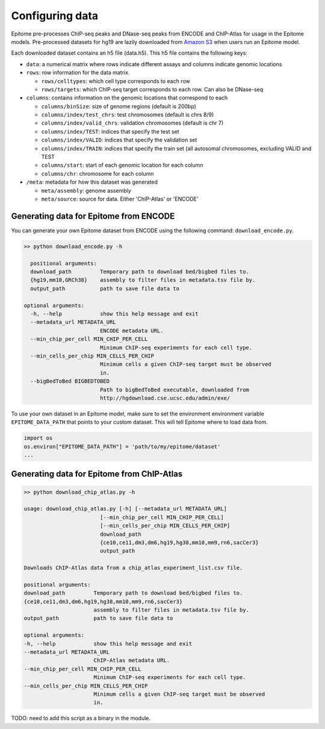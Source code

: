 Configuring data
================

Epitome pre-processes ChIP-seq peaks and DNase-seq peaks from ENCODE and ChIP-Atlas for usage
in the Epitome models. Pre-processed datasets for hg19 are lazily downloaded from
`Amazon S3 <https://epitome-data.s3-us-west-1.amazonaws.com/hg19/data.zip>`__
when users run an Epitome model.


Each downloaded dataset contains an h5 file (data.h5). This h5 file contains the following
keys:

- ``data``: a numerical matrix where rows indicate different assays and columns indicate genomic locations

- ``rows``: row information for the data matrix.

  - ``rows/celltypes``: which cell type corresponds to each row

  - ``rows/targets``: which ChIP-seq target corresponds to each row. Can also be DNase-seq

- ``columns``: contains information on the genomic locations that correspond to each

  - ``columns/binSize``: size of genome regions (default is 200bp)

  - ``columns/index/test_chrs``: test chromosomes (default is chrs 8/9)

  - ``columns/index/valid_chrs``: validation chromosomes (default is chr 7)

  - ``columns/index/TEST``: indices that specify the test set

  - ``columns/index/VALID``: indices that specify the validation set

  - ``columns/index/TRAIN``: indices that specify the train set (all autosomal chromosomes, excluding VALID and TEST

  - ``columns/start``: start of each genomic location for each column

  - ``columns/chr``: chromosome for each column

- ``/meta``: metadata for how this dataset was generated

  - ``meta/assembly``: genome assembly

  - ``meta/source``: source for data. Either 'ChIP-Atlas' or 'ENCODE'

Generating data for Epitome from ENCODE
---------------------------------------

You can generate your own Epitome dataset from ENCODE using the following command:
``download_encode.py``.

.. code:: bash

  >> python download_encode.py -h

    positional arguments:
    download_path         Temporary path to download bed/bigbed files to.
    {hg19,mm10,GRCh38}    assembly to filter files in metadata.tsv file by.
    output_path           path to save file data to

  optional arguments:
    -h, --help            show this help message and exit
    --metadata_url METADATA_URL
                          ENCODE metadata URL.
    --min_chip_per_cell MIN_CHIP_PER_CELL
                          Minimum ChIP-seq experiments for each cell type.
    --min_cells_per_chip MIN_CELLS_PER_CHIP
                          Minimum cells a given ChIP-seq target must be observed
                          in.
    --bigBedToBed BIGBEDTOBED
                          Path to bigBedToBed executable, downloaded from
                          http://hgdownload.cse.ucsc.edu/admin/exe/


To use your own dataset in an Epitome model, make sure to set the environment environment variable
``EPITOME_DATA_PATH`` that points to your custom dataset. This will tell Epitome where to load
data from.

.. code:: bash

  import os
  os.environ["EPITOME_DATA_PATH"] = 'path/to/my/epitome/dataset'
  ...


Generating data for Epitome from ChIP-Atlas
-------------------------------------------

.. code:: bash

  >> python download_chip_atlas.py -h

  usage: download_chip_atlas.py [-h] [--metadata_url METADATA_URL]
                          [--min_chip_per_cell MIN_CHIP_PER_CELL]
                          [--min_cells_per_chip MIN_CELLS_PER_CHIP]
                          download_path
                          {ce10,ce11,dm3,dm6,hg19,hg38,mm10,mm9,rn6,sacCer3}
                          output_path

  Downloads ChIP-Atlas data from a chip_atlas_experiment_list.csv file.

  positional arguments:
  download_path         Temporary path to download bed/bigbed files to.
  {ce10,ce11,dm3,dm6,hg19,hg38,mm10,mm9,rn6,sacCer3}
                        assembly to filter files in metadata.tsv file by.
  output_path           path to save file data to

  optional arguments:
  -h, --help            show this help message and exit
  --metadata_url METADATA_URL
                        ChIP-Atlas metadata URL.
  --min_chip_per_cell MIN_CHIP_PER_CELL
                        Minimum ChIP-seq experiments for each cell type.
  --min_cells_per_chip MIN_CELLS_PER_CHIP
                        Minimum cells a given ChIP-seq target must be observed
                        in.


TODO: need to add this script as a binary in the module.
